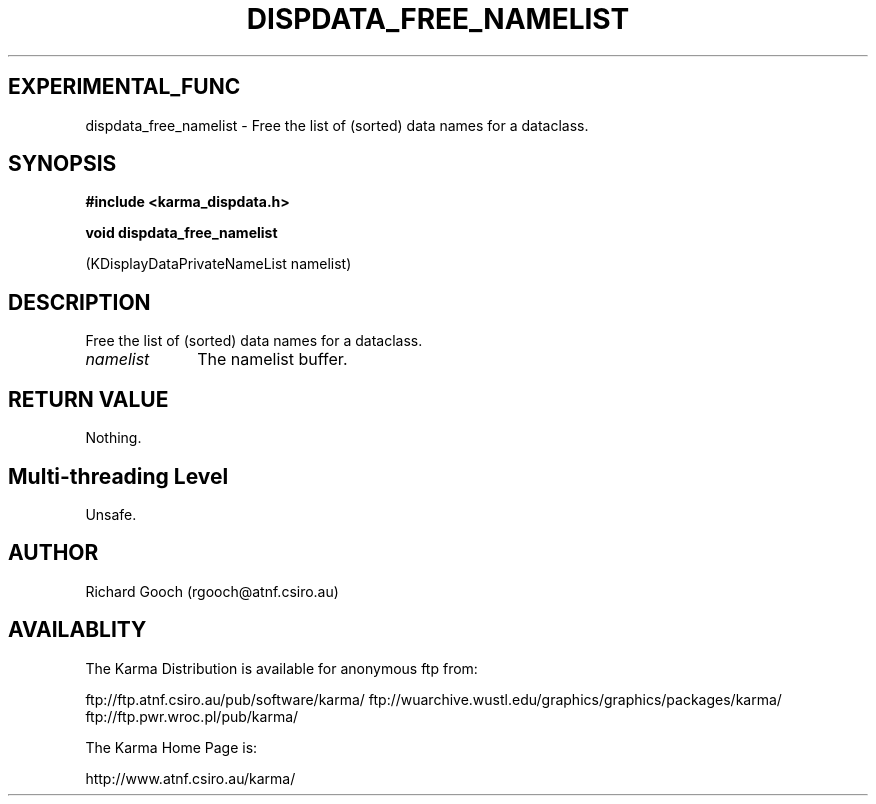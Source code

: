 .TH DISPDATA_FREE_NAMELIST 3 "13 Nov 2005" "Karma Distribution"
.SH EXPERIMENTAL_FUNC
dispdata_free_namelist \- Free the list of (sorted) data names for a dataclass.
.SH SYNOPSIS
.B #include <karma_dispdata.h>
.sp
.B void dispdata_free_namelist
.sp
(KDisplayDataPrivateNameList namelist)
.SH DESCRIPTION
Free the list of (sorted) data names for a dataclass.
.IP \fInamelist\fP 1i
The namelist buffer.
.SH RETURN VALUE
Nothing.
.SH Multi-threading Level
Unsafe.
.SH AUTHOR
Richard Gooch (rgooch@atnf.csiro.au)
.SH AVAILABLITY
The Karma Distribution is available for anonymous ftp from:

ftp://ftp.atnf.csiro.au/pub/software/karma/
ftp://wuarchive.wustl.edu/graphics/graphics/packages/karma/
ftp://ftp.pwr.wroc.pl/pub/karma/

The Karma Home Page is:

http://www.atnf.csiro.au/karma/
